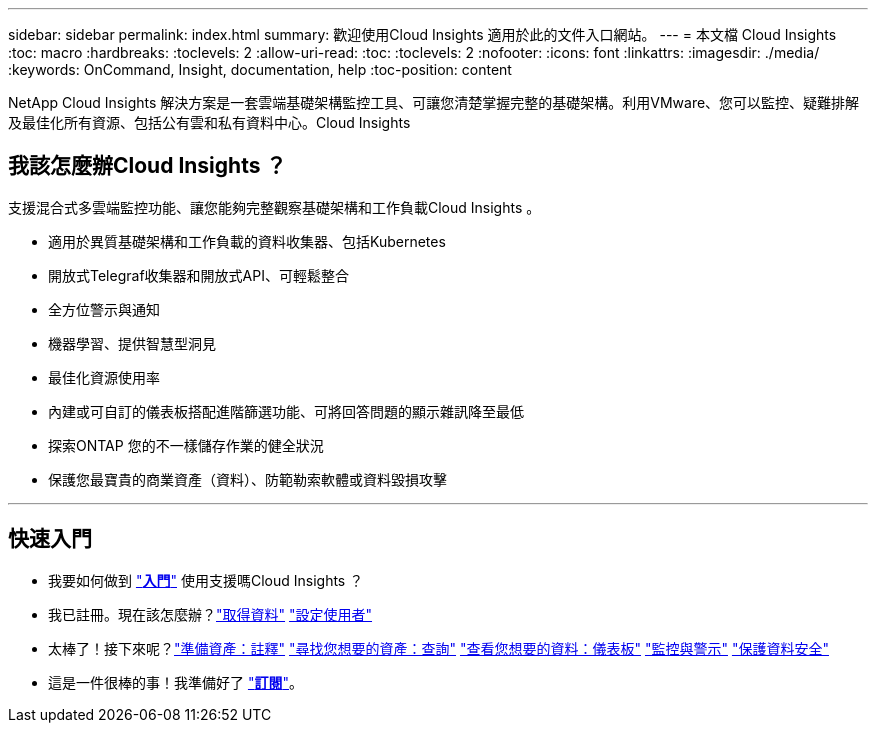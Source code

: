 ---
sidebar: sidebar 
permalink: index.html 
summary: 歡迎使用Cloud Insights 適用於此的文件入口網站。 
---
= 本文檔 Cloud Insights
:toc: macro
:hardbreaks:
:toclevels: 2
:allow-uri-read: 
:toc: 
:toclevels: 2
:nofooter: 
:icons: font
:linkattrs: 
:imagesdir: ./media/
:keywords: OnCommand, Insight, documentation, help
:toc-position: content


[role="lead"]
NetApp Cloud Insights 解決方案是一套雲端基礎架構監控工具、可讓您清楚掌握完整的基礎架構。利用VMware、您可以監控、疑難排解及最佳化所有資源、包括公有雲和私有資料中心。Cloud Insights



== 我該怎麼辦Cloud Insights ？

支援混合式多雲端監控功能、讓您能夠完整觀察基礎架構和工作負載Cloud Insights 。

* 適用於異質基礎架構和工作負載的資料收集器、包括Kubernetes
* 開放式Telegraf收集器和開放式API、可輕鬆整合
* 全方位警示與通知
* 機器學習、提供智慧型洞見
* 最佳化資源使用率
* 內建或可自訂的儀表板搭配進階篩選功能、可將回答問題的顯示雜訊降至最低
* 探索ONTAP 您的不一樣儲存作業的健全狀況 
* 保護您最寶貴的商業資產（資料）、防範勒索軟體或資料毀損攻擊


'''


== 快速入門

* 我要如何做到 link:task_cloud_insights_onboarding_1.html["*入門*"] 使用支援嗎Cloud Insights ？
* 我已註冊。現在該怎麼辦？link:task_getting_started_with_cloud_insights.html["取得資料"]
link:concept_user_roles.html["設定使用者"]
* 太棒了！接下來呢？link:task_defining_annotations.html["準備資產：註釋"]
link:concept_querying_assets.html["尋找您想要的資產：查詢"]
link:concept_dashboards_overview.html["查看您想要的資料：儀表板"]
link:https:task_create_monitor.html["監控與警示"]
link:https://docs.netapp.com/us-en/cloudinsights/task_cs_getting_started.html["保護資料安全"]
* 這是一件很棒的事！我準備好了 link:concept_subscribing_to_cloud_insights.html["*訂閱*"]。

